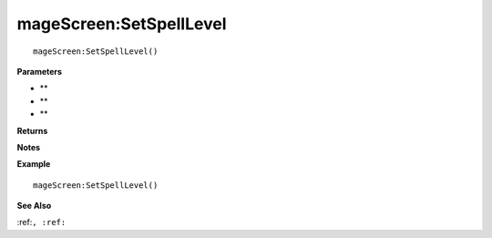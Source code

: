 .. _mageScreen_SetSpellLevel:

===================================
mageScreen\:SetSpellLevel 
===================================

.. description
    
::

   mageScreen:SetSpellLevel()


**Parameters**

* **
* **
* **


**Returns**



**Notes**



**Example**

::

   mageScreen:SetSpellLevel()

**See Also**

:ref:``, :ref:`` 

